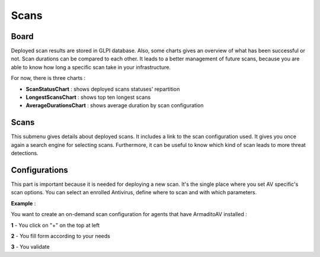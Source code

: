 Scans
=====

Board
-----

Deployed scan results are stored in GLPI database.
Also, some charts gives an overview of what has been successful or not.
Scan durations can be compared to each other.
It leads to a better management of future scans, because you are able to know how long a specific scan take in your infrastructure.

For now, there is three charts :

* **ScanStatusChart** : shows deployed scans statuses' repartition
* **LongestScansChart** : shows top ten longest scans
* **AverageDurationsChart** : shows average duration by scan configuration

Scans
-----

This submenu gives details about deployed scans. It includes a link to the scan configuration used.
It gives you once again a search engine for selecting scans.
Furthermore, it can be useful to know which kind of scan leads to more threat detections.

Configurations
--------------

This part is important because it is needed for deploying a new scan.
It's the single place where you set AV specific's scan options.
You can select an enrolled Antivirus, define where to scan and with which parameters.

**Example** :

You want to create an on-demand scan configuration for agents that have ArmaditoAV installed :

**1** - You click on "+" on the top at left

**2** - You fill form according to your needs

**3** - You validate
